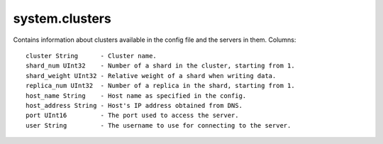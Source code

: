 system.clusters
---------------

Contains information about clusters available in the config file and the servers in them.
Columns:
::
  cluster String      - Cluster name.
  shard_num UInt32    - Number of a shard in the cluster, starting from 1.
  shard_weight UInt32 - Relative weight of a shard when writing data.
  replica_num UInt32  - Number of a replica in the shard, starting from 1.
  host_name String    - Host name as specified in the config.
  host_address String - Host's IP address obtained from DNS.
  port UInt16         - The port used to access the server.
  user String         - The username to use for connecting to the server.
